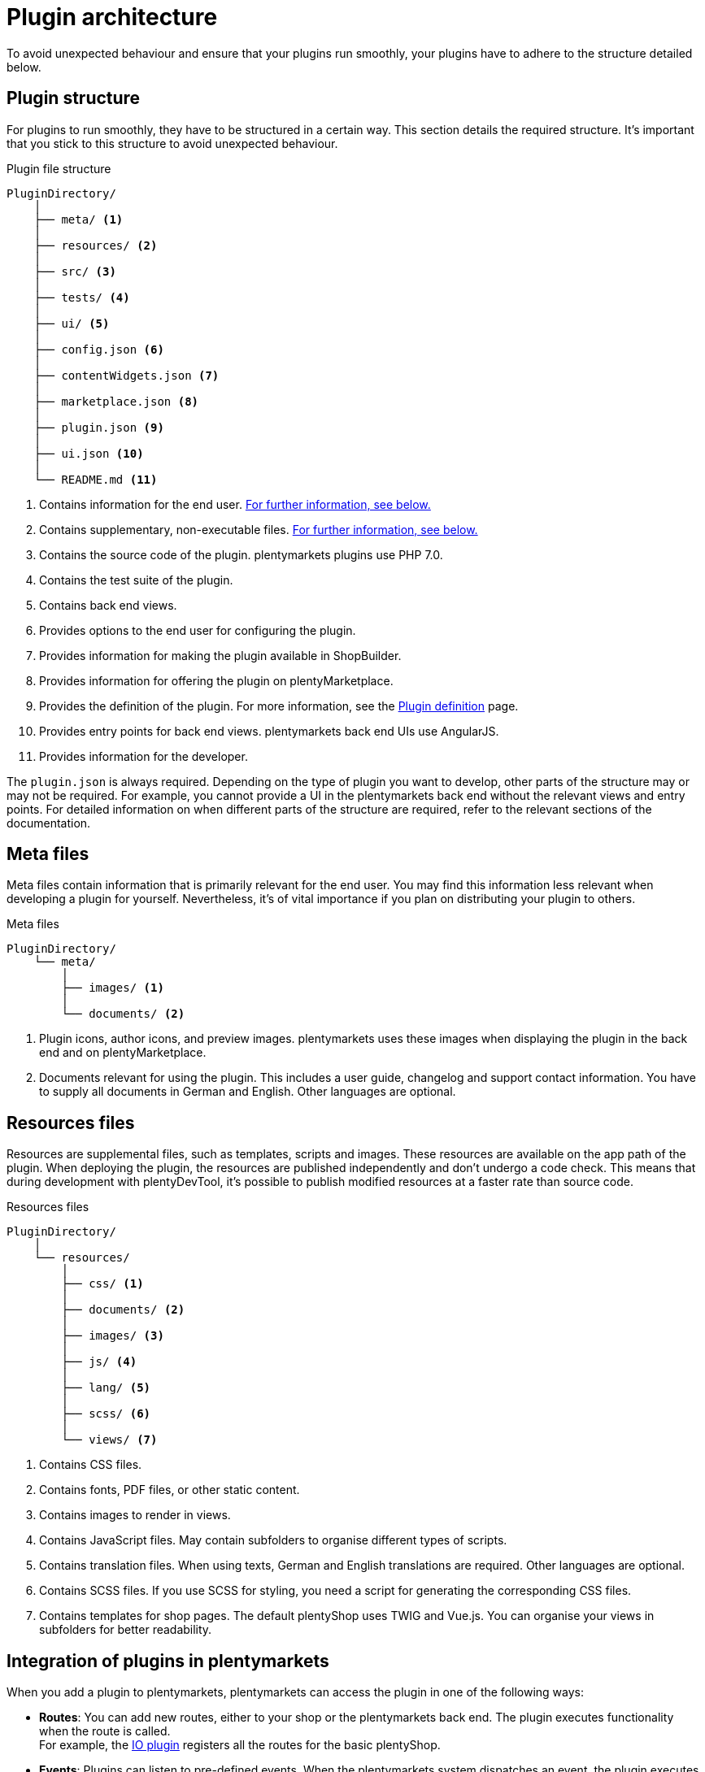 = Plugin architecture

To avoid unexpected behaviour and ensure that your plugins run smoothly, your plugins have to adhere to the structure detailed below.

== Plugin structure

For plugins to run smoothly, they have to be structured in a certain way.
This section details the required structure.
It's important that you stick to this structure to avoid unexpected behaviour.

.Plugin file structure
[source]
----
PluginDirectory/
    │
    ├── meta/ <1>
    │
    ├── resources/ <2>
    │
    ├── src/ <3>
    │
    ├── tests/ <4>
    │
    ├── ui/ <5>
    │
    ├── config.json <6>
    │
    ├── contentWidgets.json <7>
    │
    ├── marketplace.json <8>
    │
    ├── plugin.json <9>
    │
    ├── ui.json <10>
    │
    └── README.md <11>
----

<1> Contains information for the end user.
<<#_meta_files, For further information, see below.>>
<2> Contains supplementary, non-executable files.
<<#_resources_files, For further information, see below.>>
<3> Contains the source code of the plugin.
plentymarkets plugins use PHP 7.0.
<4> Contains the test suite of the plugin.
// For more information, see the How to write automated tests page.
<5> Contains back end views.
<6> Provides options to the end user for configuring the plugin.
<7> Provides information for making the plugin available in ShopBuilder.
<8> Provides information for offering the plugin on plentyMarketplace.
<9> Provides the definition of the plugin.
For more information, see the xref:plugin-definition.adoc[Plugin definition] page.
<10> Provides entry points for back end views.
plentymarkets back end UIs use AngularJS.
<11> Provides information for the developer.

The `plugin.json` is always required.
Depending on the type of plugin you want to develop, other parts of the structure may or may not be required.
For example, you cannot provide a UI in the plentymarkets back end without the relevant views and entry points.
For detailed information on when different parts of the structure are required, refer to the relevant sections of the documentation.

// @TODO Add links to the overview pages of the different plugin types.

== Meta files

Meta files contain information that is primarily relevant for the end user.
You may find this information less relevant when developing a plugin for yourself.
Nevertheless, it's of vital importance if you plan on distributing your plugin to others.

.Meta files
[source]
----
PluginDirectory/
    └── meta/
        │
        ├── images/ <1>
        │
        └── documents/ <2>
----

<1> Plugin icons, author icons, and preview images.
plentymarkets uses these images when displaying the plugin in the back end and on plentyMarketplace.
<2> Documents relevant for using the plugin.
This includes a user guide, changelog and support contact information.
You have to supply all documents in German and English.
Other languages are optional. 

== Resources files

Resources are supplemental files, such as templates, scripts and images.
These resources are available on the app path of the plugin.
When deploying the plugin, the resources are published independently and don't undergo a code check.
This means that during development with plentyDevTool, it's possible to publish modified resources at a faster rate than source code.

.Resources files
[source]
----
PluginDirectory/
    │
    └── resources/
        │
        ├── css/ <1>
        │
        ├── documents/ <2>
        │
        ├── images/ <3>
        │
        ├── js/ <4>
        │
        ├── lang/ <5>
        │
        ├── scss/ <6>
        │
        └── views/ <7>
----

<1> Contains CSS files.
<2> Contains fonts, PDF files, or other static content.
<3> Contains images to render in views.
<4> Contains JavaScript files.
May contain subfolders to organise different types of scripts.
<5> Contains translation files.
When using texts, German and English translations are required.
Other languages are optional.
<6> Contains SCSS files.
If you use SCSS for styling, you need a script for generating the corresponding CSS files.
<7> Contains templates for shop pages.
The default plentyShop uses TWIG and Vue.js.
You can organise your views in subfolders for better readability.

== Integration of plugins in plentymarkets

When you add a plugin to plentymarkets, plentymarkets can access the plugin in one of the following ways:

* *Routes*:
You can add new routes, either to your shop or the plentymarkets back end.
The plugin executes functionality when the route is called. +
For example, the link:https://github.com/plentymarkets/plugin-io/blob/stable/src/Providers/IORouteServiceProvider.php[IO plugin^] registers all the routes for the basic plentyShop.
// @TODO: Add link to Ceres and Terra pages.
* *Events*:
Plugins can listen to pre-defined events.
When the plentymarkets system dispatches an event, the plugin executes its functionality. +
For example, the plugin build dispatches an `AfterBuildPlugins` event.
A plugin can listen to this event and react to it to, say, re-generate ShopBuilder contents.
For more information on the available events, refer to the xref:stable7@plugin-interface:ROOT:Account.adoc[plugin interface documentation].
* *Cron jobs*:
Cron jobs execute plugin functionality in certain time intervals.
This is useful for recurring actions that aren't tied to a specific event. +
For example, plugins that connect plentymarkets to marketplaces use crons to regularly import orders from the marketplace.
// @TODO Add link to cron page.